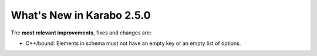 **************************
What's New in Karabo 2.5.0
**************************

The **most relevant improvements**, fixes and changes are:

- C++/bound: Elements in schema must not have an empty key or an empty list of options.
